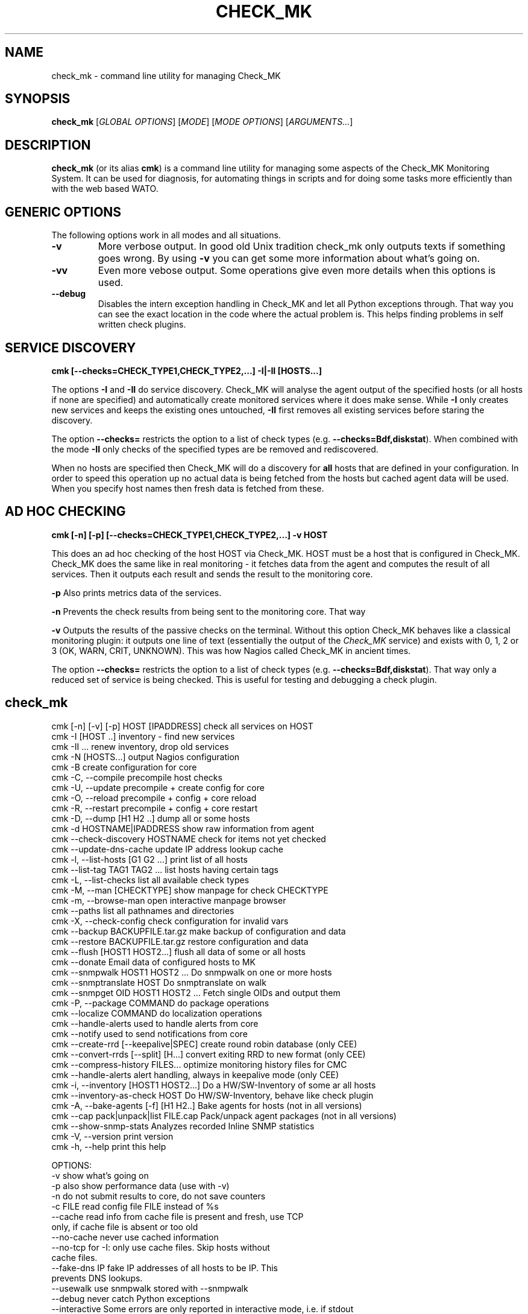 .TH CHECK_MK "1" "November 2015" "Check_MK" "Check_MK Command line utility"

.SH NAME
check_mk \- command line utility for managing Check_MK

.SH SYNOPSIS
\fBcheck_mk\fR [\fIGLOBAL OPTIONS\fR] [\fIMODE\fR] [\fIMODE OPTIONS\fR] [\fIARGUMENTS...\fR]

.SH DESCRIPTION
\fBcheck_mk\fR (or its alias \fBcmk\fR) is a command line utility for managing
some aspects of the Check_MK Monitoring System. It can be used for diagnosis,
for automating things in scripts and for doing some tasks more efficiently than
with the web based WATO.

.SH GENERIC OPTIONS

The following options work in all modes and all situations.

.TP
.B -v
More verbose output. In good old Unix tradition check_mk only outputs texts
if something goes wrong. By using \fB-v\fR you can get some more information
about what's going on.

.TP
.B -vv
Even more vebose output. Some operations give even more details when this
options is used.

.TP
.B --debug
Disables the intern exception handling in Check_MK and let all Python
exceptions through. That way you can see the exact location in the code
where the actual problem is. This helps finding problems in self written
check plugins.


.SH SERVICE DISCOVERY
.B cmk [--checks=CHECK_TYPE1,CHECK_TYPE2,...] -I|-II [HOSTS...]

The options \fB-I\fR and \fB-II\fR do service discovery. Check_MK will analyse
the agent output of the specified hosts (or all hosts if none are specified)
and automatically create monitored services where it does make sense. While
\fB-I\fR only creates new services and keeps the existing ones untouched, \fB-II\fR
first removes all existing services before staring the discovery.

The option \fB--checks=\fR restricts the option to a list of check types
(e.g. \fB--checks=Bdf,diskstat\fR).  When combined with the mode \fB-II\fR
only checks of the specified types are be removed and rediscovered.

When no hosts are specified then Check_MK will do a discovery for \fBall\fR hosts
that are defined in your configuration. In order to speed this operation up
no actual data is being fetched from the hosts but cached agent data will
be used. When you specify host names then fresh data is fetched from these.

.SH AD HOC CHECKING
.B cmk [-n] [-p] [--checks=CHECK_TYPE1,CHECK_TYPE2,...] -v HOST

This does an ad hoc checking of the host HOST via Check_MK. HOST must be a host
that is configured in Check_MK. Check_MK does the same like in real monitoring -
it fetches data from the agent and computes the result of all services. Then it
outputs each result and sends the result to the monitoring core.

\fB-p\fR Also prints metrics data of the services.

\fB-n\fR Prevents the check results from being sent to the monitoring core.
That way

\fB-v\fR Outputs the results of the passive checks on the terminal. Without
this option Check_MK behaves like a classical monitoring plugin: it outputs
one line of text (essentially the output of the \fICheck_MK\fR service) and
exists with 0, 1, 2 or 3 (OK, WARN, CRIT, UNKNOWN). This was how Nagios called
Check_MK in ancient times.

The option \fB--checks=\fR restricts the option to a list of check types
(e.g. \fB--checks=Bdf,diskstat\fR).  That way only a reduced set of service
is being checked. This is useful for testing and debugging a check plugin.

.br

.SH check_mk
 cmk [-n] [-v] [-p] HOST [IPADDRESS]  check all services on HOST
 cmk -I [HOST ..]                     inventory - find new services
 cmk -II ...                          renew inventory, drop old services
 cmk -N [HOSTS...]                    output Nagios configuration
 cmk -B                               create configuration for core
 cmk -C, --compile                    precompile host checks
 cmk -U, --update                     precompile + create config for core
 cmk -O, --reload                     precompile + config + core reload
 cmk -R, --restart                    precompile + config + core restart
 cmk -D, --dump [H1 H2 ..]            dump all or some hosts
 cmk -d HOSTNAME|IPADDRESS            show raw information from agent
 cmk --check-discovery HOSTNAME       check for items not yet checked
 cmk --update-dns-cache               update IP address lookup cache
 cmk -l, --list-hosts [G1 G2 ...]     print list of all hosts
 cmk --list-tag TAG1 TAG2 ...         list hosts having certain tags
 cmk -L, --list-checks                list all available check types
 cmk -M, --man [CHECKTYPE]            show manpage for check CHECKTYPE
 cmk -m, --browse-man                 open interactive manpage browser
 cmk --paths                          list all pathnames and directories
 cmk -X, --check-config               check configuration for invalid vars
 cmk --backup BACKUPFILE.tar.gz       make backup of configuration and data
 cmk --restore BACKUPFILE.tar.gz      restore configuration and data
 cmk --flush [HOST1 HOST2...]         flush all data of some or all hosts
 cmk --donate                         Email data of configured hosts to MK
 cmk --snmpwalk HOST1 HOST2 ...       Do snmpwalk on one or more hosts
 cmk --snmptranslate HOST             Do snmptranslate on walk
 cmk --snmpget OID HOST1 HOST2 ...    Fetch single OIDs and output them
 cmk -P, --package COMMAND            do package operations
 cmk --localize COMMAND               do localization operations
 cmk --handle-alerts                  used to handle alerts from core
 cmk --notify                         used to send notifications from core
 cmk --create-rrd [--keepalive|SPEC]  create round robin database (only CEE)
 cmk --convert-rrds [--split] [H...]  convert exiting RRD to new format (only CEE)
 cmk --compress-history FILES...      optimize monitoring history files for CMC
 cmk --handle-alerts                  alert handling, always in keepalive mode (only CEE)
 cmk -i, --inventory [HOST1 HOST2...] Do a HW/SW-Inventory of some ar all hosts
 cmk --inventory-as-check HOST        Do HW/SW-Inventory, behave like check plugin
 cmk -A, --bake-agents [-f] [H1 H2..] Bake agents for hosts (not in all versions)
 cmk --cap pack|unpack|list FILE.cap  Pack/unpack agent packages (not in all versions)
 cmk --show-snmp-stats                Analyzes recorded Inline SNMP statistics
 cmk -V, --version                    print version
 cmk -h, --help                       print this help

OPTIONS:
  -v             show what's going on
  -p             also show performance data (use with -v)
  -n             do not submit results to core, do not save counters
  -c FILE        read config file FILE instead of %s
  --cache        read info from cache file is present and fresh, use TCP
                 only, if cache file is absent or too old
  --no-cache     never use cached information
  --no-tcp       for -I: only use cache files. Skip hosts without
                 cache files.
  --fake-dns IP  fake IP addresses of all hosts to be IP. This
                 prevents DNS lookups.
  --usewalk      use snmpwalk stored with --snmpwalk
  --debug        never catch Python exceptions
  --interactive  Some errors are only reported in interactive mode, i.e. if stdout
                 is a TTY. This option forces interactive mode even if the output
                 is directed into a pipe or file.
  --checks A,..  restrict checks/inventory to specified checks (tcp/snmp/check type)
  --keepalive    used by Check_MK Mirco Core: run check and --notify
                 in continous mode. Read data from stdin and from cmd line.
  --cmc-file=X   relative filename for CMC config file (used by -B/-U)
  --extraoid A   Do --snmpwalk also on this OID, in addition to mib-2 and enterprises.
                 You can specify this option multiple times.
  --oid A        Do --snmpwalk on this OID instead of mib-2 and enterprises.
                 You can specify this option multiple times.
  --hw-changes=S --inventory-as-check: Use monitoring state S for HW changes
  --sw-changes=S --inventory-as-check: Use monitoring state S for SW changes

NOTES:
  -I can be restricted to certain check types. Write '--checks df -I' if you
  just want to look for new filesystems. Use 'check_mk -L' for a list
  of all check types. Use 'tcp' for all TCP based checks and 'snmp' for
  all SNMP based checks.

  -II does the same as -I but deletes all existing checks of the
  specified types and hosts.

  -N outputs the Nagios configuration. You may optionally add a list
  of hosts. In that case the configuration is generated only for
  that hosts (useful for debugging).

  -U redirects both the output of -S and -H to the file %s
  and also calls check_mk -C.

  -D, --dump dumps out the complete configuration and information
  about one, several or all hosts. It shows all services, hostgroups,
  contacts and other information about that host.

  -d does not work on clusters (such defined in main.mk) but only on
  real hosts.

  --check-discovery make check_mk behave as monitoring plugins that
  checks if an inventory would find new or vanished services for the host.
  If configured to do so, this will queue those hosts for automatic
  autodiscovery

  --list-hosts called without argument lists all hosts. You may
  specify one or more host groups to restrict the output to hosts
  that are in at least one of those groups.

  --list-tag prints all hosts that have all of the specified tags
  at once.

  -M, --man shows documentation about a check type. If
  /usr/bin/less is available it is used as pager. Exit by pressing
  Q. Use -M without an argument to show a list of all manual pages.

  --backup saves all configuration and runtime data to a gzip
  compressed tar file. --restore *erases* the current configuration
  and data and replaces it with that from the backup file.

  --flush deletes all runtime data belonging to a host. This includes
  the inventorized checks, the state of performance counters,
  cached agent output, and logfiles. Precompiled host checks
  are not deleted.

  -P, --package brings you into packager mode. Packages are
  used to ship inofficial extensions of Check_MK. Call without
  arguments for a help on packaging.

  --localize brings you into localization mode. You can create
  and/or improve the localization of Check_MKs Multisite.  Call without
  arguments for a help on localization.

  --donate is for those who decided to help the Check_MK project
  by donating live host data. It tars the cached agent data of
  those host which are configured in main.mk:donation_hosts and sends
  them via email to donatehosts@mathias-kettner.de. The host data
  is then publicly available for others and can be used for setting
  up demo sites, implementing checks and so on.
  Do this only with test data from test hosts - not with productive
  data! By donating real-live host data you help others trying out
  Check_MK and developing checks by donating hosts. This is completely
  voluntary and turned off by default.

  --snmpwalk does a complete snmpwalk for the specified hosts both
  on the standard MIB and the enterprises MIB and stores the
  result in the directory %s. Use the option --oid one or several
  times in order to specify alternative OIDs to walk. You need to
  specify numeric OIDs. If you want to keep the two standard OIDS
  .1.3.6.1.2.1  and .1.3.6.1.4.1 then use --extraoid for just adding
  additional OIDs to walk.

  --snmptranslate does not contact the host again, but reuses the hosts
  walk from the directory %s.%s

  -A, --bake-agents creates RPM/DEB/MSI packages with host-specific
  monitoring agents. If you add the option -f, --force then all
  agents are renewed, even if an uptodate version for a configuration
  already exists. Note: baking agents is only contained in the
  subscription version of Check_MK.

  --show-snmp-stats analyzes and shows a summary of the Inline SNMP
  statistics which might have been recorded on your system before.
  Note: This is only contained in the subscription version of Check_MK.

  --convert-rrds converts the internal structure of existing RRDs
  to the new structure as configured via the rulesets cmc_host_rrd_config
  and cmc_service_rrd_config. If you do not specify hosts, then all
  RRDs will be converted. Conversion just takes place if the configuration
  of the RRDs has changed. The option --split will activate conversion
  from exising RRDs in PNP storage type SINGLE to MULTIPLE.

  -i, --inventory does a HW/SW-Inventory for all, one or several
  hosts. If you add the option -f, --force then persisted sections
  will be used even if they are outdated.
